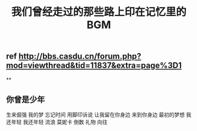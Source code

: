 #+TITLE: 我们曾经走过的那些路上印在记忆里的BGM

** ref http://bbs.casdu.cn/forum.php?mod=viewthread&tid=11837&extra=page%3D1
**
** 你曾是少年
生来倔强
我的梦
忘记时间
用脚印诉说
让我留在你身边
来到你身边
最初的梦想
我还年轻 我还年轻
流浪
莫妮卡
倒数
礼物
向往
